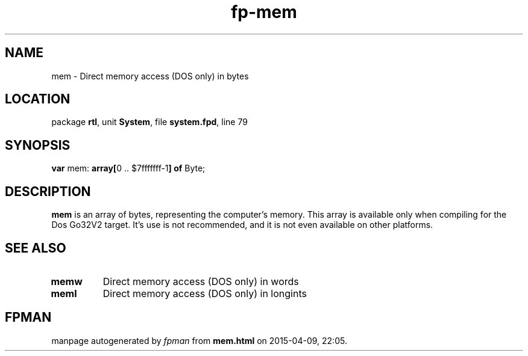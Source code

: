 .\" file autogenerated by fpman
.TH "fp-mem" 3 "2014-03-14" "fpman" "Free Pascal Programmer's Manual"
.SH NAME
mem - Direct memory access (DOS only) in bytes
.SH LOCATION
package \fBrtl\fR, unit \fBSystem\fR, file \fBsystem.fpd\fR, line 79
.SH SYNOPSIS
\fBvar\fR mem: \fB\fBarray[\fR0 .. $7fffffff-1\fB] of \fRByte\fR;

.SH DESCRIPTION
\fBmem\fR is an array of bytes, representing the computer's memory. This array is available only when compiling for the Dos Go32V2 target. It's use is not recommended, and it is not even available on other platforms.


.SH SEE ALSO
.TP
.B memw
Direct memory access (DOS only) in words
.TP
.B meml
Direct memory access (DOS only) in longints

.SH FPMAN
manpage autogenerated by \fIfpman\fR from \fBmem.html\fR on 2015-04-09, 22:05.

